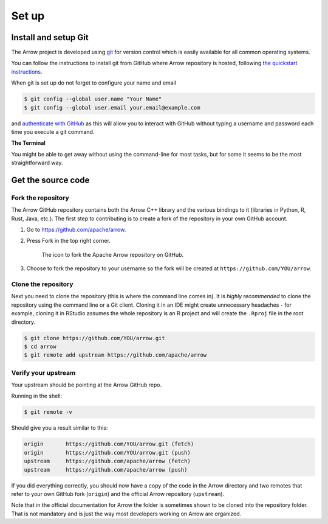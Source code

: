 .. Licensed to the Apache Software Foundation (ASF) under one
.. or more contributor license agreements.  See the NOTICE file
.. distributed with this work for additional information
.. regarding copyright ownership.  The ASF licenses this file
.. to you under the Apache License, Version 2.0 (the
.. "License"); you may not use this file except in compliance
.. with the License.  You may obtain a copy of the License at

..   http://www.apache.org/licenses/LICENSE-2.0

.. Unless required by applicable law or agreed to in writing,
.. software distributed under the License is distributed on an
.. "AS IS" BASIS, WITHOUT WARRANTIES OR CONDITIONS OF ANY
.. KIND, either express or implied.  See the License for the
.. specific language governing permissions and limitations
.. under the License.


.. SCOPE OF THIS SECTION
.. This section should include all necessary steps to set up
.. the forked Arrow repository locally in order to be able to
.. proceed toward building the library.


.. _set-up:

******
Set up
******

Install and setup Git
=====================

The Arrow project is developed using `git <https://git-scm.com/>`_
for version control which is easily available for all common
operating systems.

You can follow the instructions to install git from GitHub
where Arrow repository is hosted, following
`the quickstart instructions <https://docs.github.com/en/get-started/quickstart/set-up-git>`_.

When git is set up do not forget to configure your name and email

.. code:: console

   $ git config --global user.name "Your Name"
   $ git config --global user.email your.email@example.com

and `authenticate with GitHub <https://docs.github.com/en/get-started/quickstart/set-up-git#next-steps-authenticating-with-github-from-git>`_
as this will allow you to interact with GitHub without typing
a username and password each time you execute a git command.

**The Terminal**

You might be able to get away without using the command-line for
most tasks, but for some it seems to be the most straightforward way.

Get the source code
===================

Fork the repository
-------------------

The Arrow GitHub repository contains both the Arrow C++ library and
the various bindings to it (libraries in Python, R, Rust, Java, etc.).
The first step to contributing is to create a fork of the repository
in your own GitHub account.

1. Go to `<https://github.com/apache/arrow>`_.

2. Press Fork in the top right corner.

   .. figure:: github_fork.jpeg
      :scale: 50 %
      :alt: Fork the Apache Arrow repository on GitHub.

      The icon to fork the Apache Arrow repository on GitHub.

3. Choose to fork the repository to your username so the fork will be
   created at ``https://github.com/YOU/arrow``.

Clone the repository
--------------------

Next you need to clone the repository (this is where the command line
comes in). It is *highly recommended* to clone the repository using
the command line or a Git client. Cloning it in an IDE might create
unnecessary headaches - for example, cloning it in RStudio assumes the
whole repository is an R project and will create the ``.Rproj`` file
in the root directory.

.. code:: console

   $ git clone https://github.com/YOU/arrow.git
   $ cd arrow
   $ git remote add upstream https://github.com/apache/arrow

Verify your upstream
--------------------

Your upstream should be pointing at the Arrow GitHub repo.

Running in the shell:

.. code:: console

   $ git remote -v

Should give you a result similar to this:

.. code:: console

   origin	https://github.com/YOU/arrow.git (fetch)
   origin	https://github.com/YOU/arrow.git (push)
   upstream	https://github.com/apache/arrow (fetch)
   upstream	https://github.com/apache/arrow (push)

If you did everything correctly, you should now have a copy of the code
in the Arrow directory and two remotes that refer to your own GitHub
fork (``origin``) and the official Arrow repository (``upstream``).

Note that in the official documentation for Arrow the folder is sometimes
shown to be cloned into the repository folder. That is not mandatory and
is just the way most developers working on Arrow are organized.

